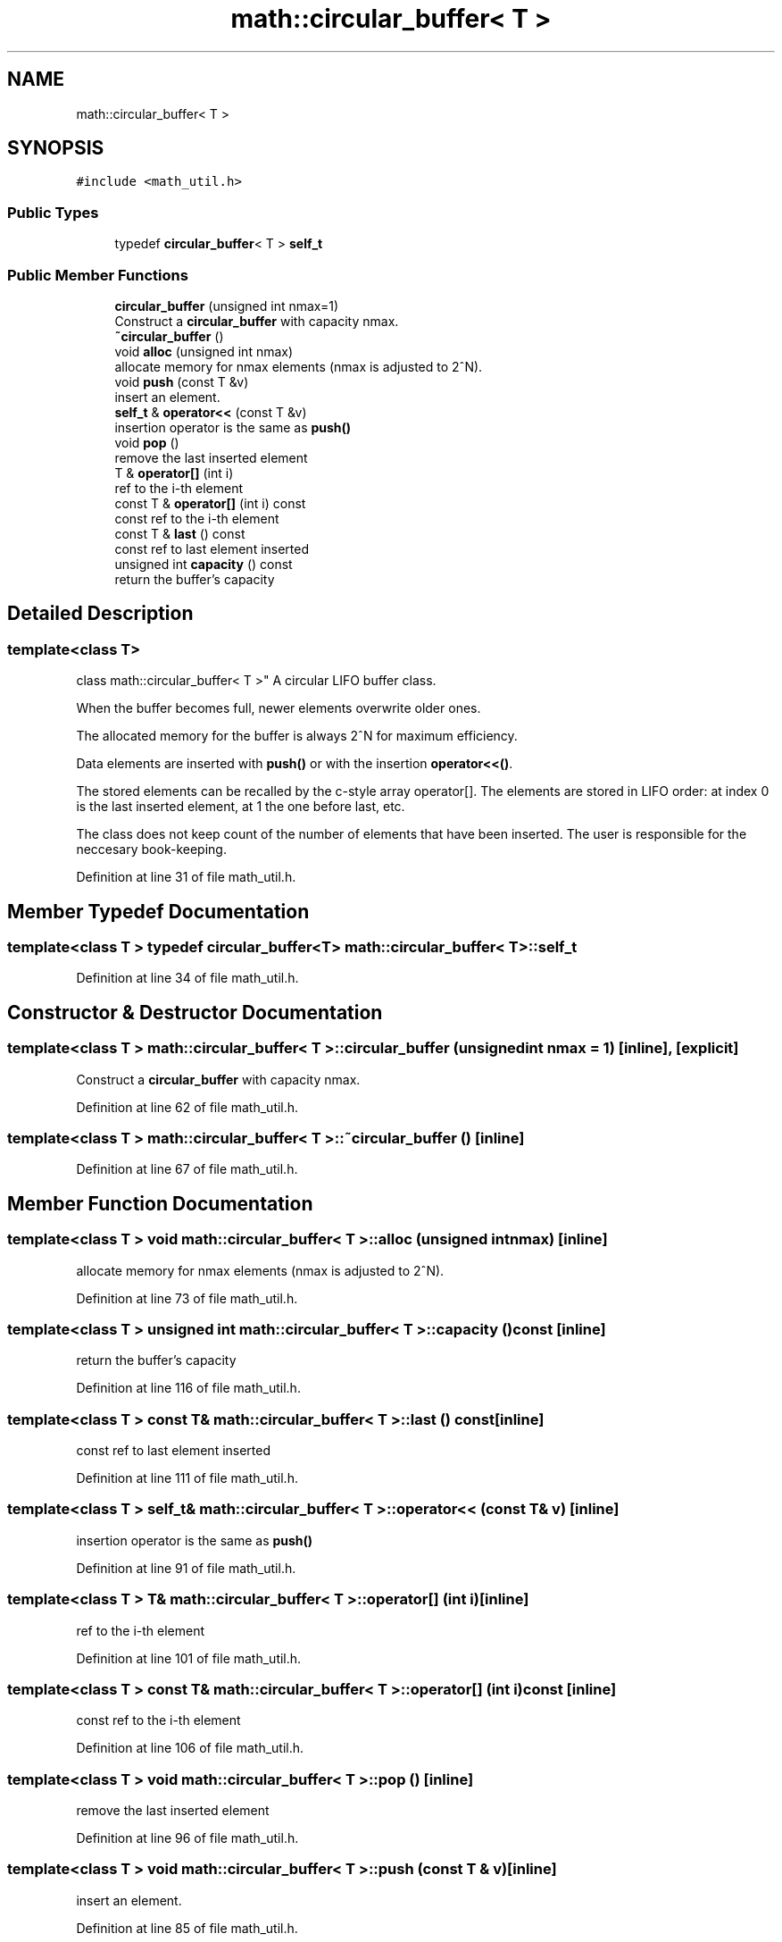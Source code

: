 .TH "math::circular_buffer< T >" 3 "Wed May 20 2020" "Version 0.2.6" "qdaq" \" -*- nroff -*-
.ad l
.nh
.SH NAME
math::circular_buffer< T >
.SH SYNOPSIS
.br
.PP
.PP
\fC#include <math_util\&.h>\fP
.SS "Public Types"

.in +1c
.ti -1c
.RI "typedef \fBcircular_buffer\fP< T > \fBself_t\fP"
.br
.in -1c
.SS "Public Member Functions"

.in +1c
.ti -1c
.RI "\fBcircular_buffer\fP (unsigned int nmax=1)"
.br
.RI "Construct a \fBcircular_buffer\fP with capacity nmax\&. "
.ti -1c
.RI "\fB~circular_buffer\fP ()"
.br
.ti -1c
.RI "void \fBalloc\fP (unsigned int nmax)"
.br
.RI "allocate memory for nmax elements (nmax is adjusted to 2^N)\&. "
.ti -1c
.RI "void \fBpush\fP (const T &v)"
.br
.RI "insert an element\&. "
.ti -1c
.RI "\fBself_t\fP & \fBoperator<<\fP (const T &v)"
.br
.RI "insertion operator is the same as \fBpush()\fP "
.ti -1c
.RI "void \fBpop\fP ()"
.br
.RI "remove the last inserted element "
.ti -1c
.RI "T & \fBoperator[]\fP (int i)"
.br
.RI "ref to the i-th element "
.ti -1c
.RI "const T & \fBoperator[]\fP (int i) const"
.br
.RI "const ref to the i-th element "
.ti -1c
.RI "const T & \fBlast\fP () const"
.br
.RI "const ref to last element inserted "
.ti -1c
.RI "unsigned int \fBcapacity\fP () const"
.br
.RI "return the buffer's capacity "
.in -1c
.SH "Detailed Description"
.PP 

.SS "template<class T>
.br
class math::circular_buffer< T >"
A circular LIFO buffer class\&.
.PP
When the buffer becomes full, newer elements overwrite older ones\&.
.PP
The allocated memory for the buffer is always 2^N for maximum efficiency\&.
.PP
Data elements are inserted with \fBpush()\fP or with the insertion \fBoperator<<()\fP\&.
.PP
The stored elements can be recalled by the c-style array operator[]\&. The elements are stored in LIFO order: at index 0 is the last inserted element, at 1 the one before last, etc\&.
.PP
The class does not keep count of the number of elements that have been inserted\&. The user is responsible for the neccesary book-keeping\&. 
.PP
Definition at line 31 of file math_util\&.h\&.
.SH "Member Typedef Documentation"
.PP 
.SS "template<class T > typedef \fBcircular_buffer\fP<T> \fBmath::circular_buffer\fP< T >::\fBself_t\fP"

.PP
Definition at line 34 of file math_util\&.h\&.
.SH "Constructor & Destructor Documentation"
.PP 
.SS "template<class T > \fBmath::circular_buffer\fP< T >::\fBcircular_buffer\fP (unsigned int nmax = \fC1\fP)\fC [inline]\fP, \fC [explicit]\fP"

.PP
Construct a \fBcircular_buffer\fP with capacity nmax\&. 
.PP
Definition at line 62 of file math_util\&.h\&.
.SS "template<class T > \fBmath::circular_buffer\fP< T >::~\fBcircular_buffer\fP ()\fC [inline]\fP"

.PP
Definition at line 67 of file math_util\&.h\&.
.SH "Member Function Documentation"
.PP 
.SS "template<class T > void \fBmath::circular_buffer\fP< T >::alloc (unsigned int nmax)\fC [inline]\fP"

.PP
allocate memory for nmax elements (nmax is adjusted to 2^N)\&. 
.PP
Definition at line 73 of file math_util\&.h\&.
.SS "template<class T > unsigned int \fBmath::circular_buffer\fP< T >::capacity () const\fC [inline]\fP"

.PP
return the buffer's capacity 
.PP
Definition at line 116 of file math_util\&.h\&.
.SS "template<class T > const T& \fBmath::circular_buffer\fP< T >::last () const\fC [inline]\fP"

.PP
const ref to last element inserted 
.PP
Definition at line 111 of file math_util\&.h\&.
.SS "template<class T > \fBself_t\fP& \fBmath::circular_buffer\fP< T >::operator<< (const T & v)\fC [inline]\fP"

.PP
insertion operator is the same as \fBpush()\fP 
.PP
Definition at line 91 of file math_util\&.h\&.
.SS "template<class T > T& \fBmath::circular_buffer\fP< T >::operator[] (int i)\fC [inline]\fP"

.PP
ref to the i-th element 
.PP
Definition at line 101 of file math_util\&.h\&.
.SS "template<class T > const T& \fBmath::circular_buffer\fP< T >::operator[] (int i) const\fC [inline]\fP"

.PP
const ref to the i-th element 
.PP
Definition at line 106 of file math_util\&.h\&.
.SS "template<class T > void \fBmath::circular_buffer\fP< T >::pop ()\fC [inline]\fP"

.PP
remove the last inserted element 
.PP
Definition at line 96 of file math_util\&.h\&.
.SS "template<class T > void \fBmath::circular_buffer\fP< T >::push (const T & v)\fC [inline]\fP"

.PP
insert an element\&. 
.PP
Definition at line 85 of file math_util\&.h\&.

.SH "Author"
.PP 
Generated automatically by Doxygen for qdaq from the source code\&.
